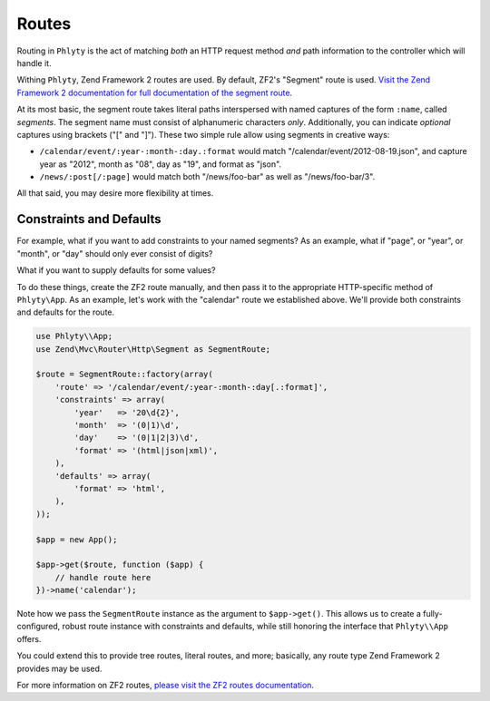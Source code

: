 .. _phlyty.modules.routes:

Routes
======

Routing in ``Phlyty`` is the act of matching *both* an HTTP request method *and*
path information to the controller which will handle it.

Withing ``Phlyty``, Zend Framework 2 routes are used. By default, ZF2's
"Segment" route is used. `Visit the Zend Framework 2 documentation for full
documentation of the segment route <http://packages.zendframework.com/docs/latest/manual/en/modules/zend.mvc.routing.html#zend-mvc-router-http-segment>`_.

At its most basic, the segment route takes literal paths interspersed with named
captures of the form ``:name``, called *segments*. The segment name must consist of
alphanumeric characters *only*. Additionally, you can indicate *optional*
captures using brackets ("[" and "]"). These two simple rule allow using
segments in creative ways:

- ``/calendar/event/:year-:month-:day.:format`` would match
  "/calendar/event/2012-08-19.json", and capture year as "2012", month as "08",
  day as "19", and format as "json".
- ``/news/:post[/:page]`` would match both "/news/foo-bar" as well as
  "/news/foo-bar/3". 

All that said, you may desire more flexibility at times.

Constraints and Defaults
------------------------

For example, what if you want to add constraints to your named segments? As an
example, what if "page", or "year", or "month", or "day" should only ever
consist of digits? 

What if you want to supply defaults for some values?

To do these things, create the ZF2 route manually, and then pass it to the
appropriate HTTP-specific method of ``Phlyty\App``. As an example, let's work
with the "calendar" route we established above. We'll provide both constraints
and defaults for the route.

.. code-block:: php

    use Phlyty\\App;
    use Zend\Mvc\Router\Http\Segment as SegmentRoute;

    $route = SegmentRoute::factory(array(
        'route' => '/calendar/event/:year-:month-:day[.:format]',
        'constraints' => array(
            'year'   => '20\d{2}',
            'month'  => '(0|1)\d',
            'day'    => '(0|1|2|3)\d',
            'format' => '(html|json|xml)',
        ),
        'defaults' => array(
            'format' => 'html',
        ),
    ));

    $app = new App();

    $app->get($route, function ($app) {
        // handle route here
    })->name('calendar');

Note how we pass the ``SegmentRoute`` instance as the argument to
``$app->get()``. This allows us to create a fully-configured, robust route
instance with constraints and defaults, while still honoring the interface that
``Phlyty\\App`` offers.

You could extend this to provide tree routes, literal routes, and more;
basically, any route type Zend Framework 2 provides may be used. 

For more information on ZF2 routes, `please visit the ZF2 routes documentation
<http://zf2.readthedocs.org/en/latest/modules/zend.mvc.routing.html>`_.
